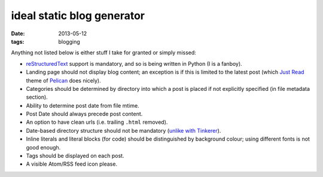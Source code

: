 ideal static blog generator
===========================

:date: 2013-05-12
:tags: blogging


Anything not listed below is either stuff I take for granted or simply
missed:

* reStructuredText__ support is mandatory, and so is being written in
  Python (I is a fanboy).

* Landing page should not display blog content; an exception is if
  this is limited to the latest post (which `Just Read`__ theme of
  Pelican__ does nicely).

* Categories should be determined by directory into which a post is
  placed if not explicitly specified (in file metadata section).

* Ability to determine post date from file mtime.

* Post Date should always precede post content.

* An option to have clean urls (i.e. trailing ``.html`` removed).

* Date-based directory structure should not be mandatory (`unlike with
  Tinkerer`__).

* Inline literals and literal blocks (for code) should be
  distinguished by background colour; using different fonts is not
  good enough.

* Tags should be displayed on each post.

* A visible Atom/RSS feed icon please.


__ http://docutils.sourceforge.net/docs/ref/rst/restructuredtext.html
__ https://github.com/getpelican/pelican-themes/tree/master/Just-Read
__ http://blog.getpelican.com/
__ https://bitbucket.org/vladris/tinkerer/issue/41
